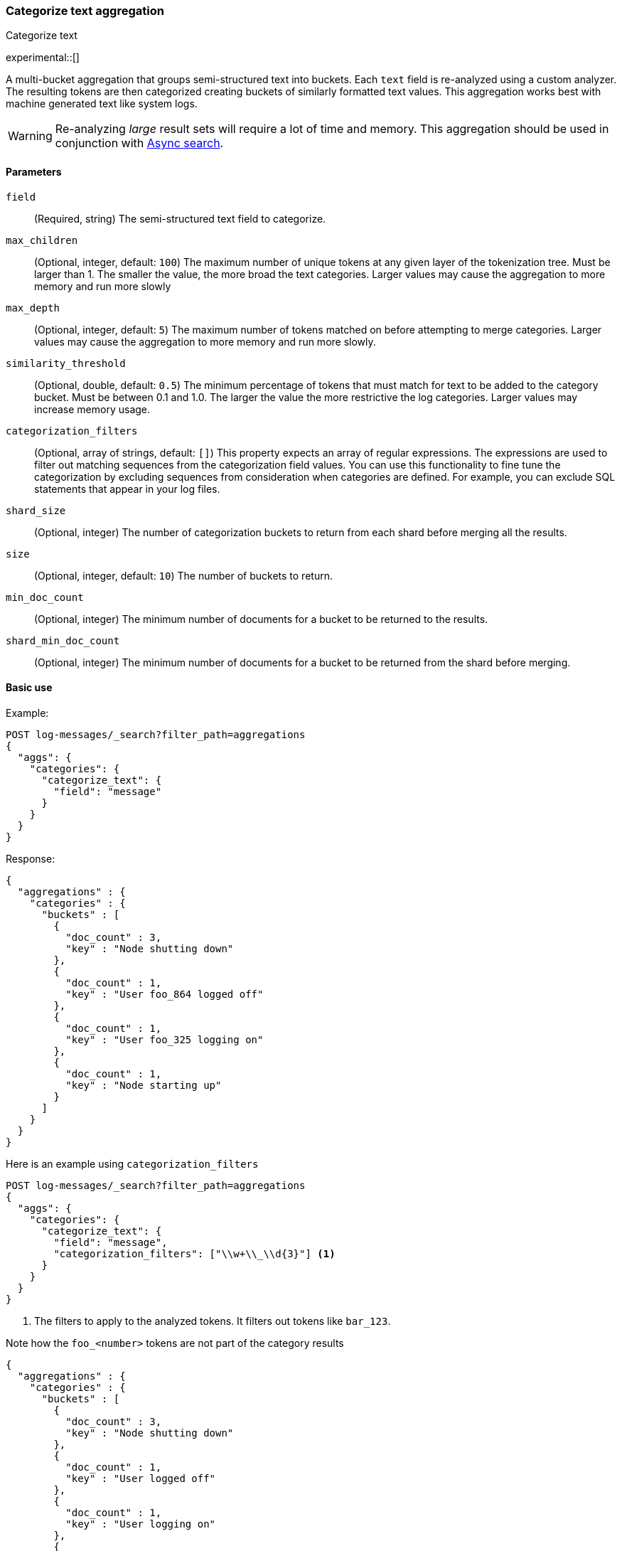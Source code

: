 [[search-aggregations-bucket-categorize-text-aggregation]]
=== Categorize text aggregation
++++
<titleabbrev>Categorize text</titleabbrev>
++++

experimental::[]

A multi-bucket aggregation that groups semi-structured text into buckets. Each `text` field is re-analyzed
using a custom analyzer. The resulting tokens are then categorized creating buckets of similarly formatted
text values. This aggregation works best with machine generated text like system logs.

WARNING: Re-analyzing _large_ result sets will require a lot of time and memory. This aggregation should be
         used in conjunction with <<async-search, Async search>>.

[[bucket-categorize-text-agg-syntax]]
==== Parameters

`field`::
(Required, string)
The semi-structured text field to categorize.

`max_children`::
(Optional, integer, default: `100`)
The maximum number of unique tokens at any given layer of the tokenization tree.
Must be larger than 1. The smaller the value, the more broad the text categories.
Larger values may cause the aggregation to more memory and run more slowly

`max_depth`::
(Optional, integer, default: `5`)
The maximum number of tokens matched on before attempting to merge categories.
Larger values may cause the aggregation to more memory and run more slowly.

`similarity_threshold`::
(Optional, double, default: `0.5`)
The minimum percentage of tokens that must match for text to be added to the
category bucket.
Must be between 0.1 and 1.0. The larger the value the more restrictive the log categories.
Larger values may increase memory usage.

`categorization_filters`::
(Optional, array of strings, default: `[]`)
This property expects an array of regular expressions. The expressions
are used to filter out matching sequences from the categorization field values.
You can use this functionality to fine tune the categorization by excluding
sequences from consideration when categories are defined. For example, you can
exclude SQL statements that appear in your log files.

`shard_size`::
(Optional, integer)
The number of categorization buckets to return from each shard before merging
all the results.

`size`::
(Optional, integer, default: `10`)
The number of buckets to return.

`min_doc_count`::
(Optional, integer)
The minimum number of documents for a bucket to be returned to the results.

`shard_min_doc_count`::
(Optional, integer)
The minimum number of documents for a bucket to be returned from the shard before
merging.

==== Basic use

Example:

[source,console]
--------------------------------------------------
POST log-messages/_search?filter_path=aggregations
{
  "aggs": {
    "categories": {
      "categorize_text": {
        "field": "message"
      }
    }
  }
}
--------------------------------------------------
// TEST[setup:categorize_text]

Response:

[source,console-result]
--------------------------------------------------
{
  "aggregations" : {
    "categories" : {
      "buckets" : [
        {
          "doc_count" : 3,
          "key" : "Node shutting down"
        },
        {
          "doc_count" : 1,
          "key" : "User foo_864 logged off"
        },
        {
          "doc_count" : 1,
          "key" : "User foo_325 logging on"
        },
        {
          "doc_count" : 1,
          "key" : "Node starting up"
        }
      ]
    }
  }
}
--------------------------------------------------


Here is an example using `categorization_filters`

[source,console]
--------------------------------------------------
POST log-messages/_search?filter_path=aggregations
{
  "aggs": {
    "categories": {
      "categorize_text": {
        "field": "message",
        "categorization_filters": ["\\w+\\_\\d{3}"] <1>
      }
    }
  }
}
--------------------------------------------------
// TEST[setup:categorize_text]

<1> The filters to apply to the analyzed tokens. It filters
    out tokens like `bar_123`.

Note how the `foo_<number>` tokens are not part of the
category results

[source,console-result]
--------------------------------------------------
{
  "aggregations" : {
    "categories" : {
      "buckets" : [
        {
          "doc_count" : 3,
          "key" : "Node shutting down"
        },
        {
          "doc_count" : 1,
          "key" : "User logged off"
        },
        {
          "doc_count" : 1,
          "key" : "User logging on"
        },
        {
          "doc_count" : 1,
          "key" : "Node starting up"
        }
      ]
    }
  }
}
--------------------------------------------------

Here is an example using `categorization_filters`

[source,console]
--------------------------------------------------
POST log-messages/_search?filter_path=aggregations
{
  "aggs": {
    "categories": {
      "categorize_text": {
        "field": "message",
        "categorization_filters": ["\\w+\\_\\d{3}"], <1>
        "max_depth": 2, <2>
        "similarity_threshold": 0.3 <3>
      }
    }
  }
}
--------------------------------------------------
// TEST[setup:categorize_text]
<1> The filters to apply to the analyzed tokens. It filters
out tokens like `bar_123`.
<2> Only the token tree to have 2 tokens before the log categories
    attempt to merge together
<3> Require 30% of the tokens to match before expanding a log categories
    to add a new log entry

The resulting categories are now broad, matching the first token
and merging the log groups.

[source,console-result]
--------------------------------------------------
{
  "aggregations" : {
    "categories" : {
      "buckets" : [
        {
          "doc_count" : 4,
          "key" : "Node *"
        },
        {
          "doc_count" : 2,
          "key" : "User *"
        }
      ]
    }
  }
}
--------------------------------------------------

This aggregation can have both sub-aggregations and itself be a sub-aggregation.

[source,console]
--------------------------------------------------
POST log-messages/_search?filter_path=aggregations
{
  "aggs": {
    "daily": {
      "date_histogram": {
        "field": "time",
        "fixed_interval": "1d"
      },
      "aggs": {
        "categories": {
          "categorize_text": {
            "field": "message",
            "categorization_filters": ["\\w+\\_\\d{3}"]
          },
          "aggs": {
            "hit": {
              "top_hits": {
                "size": 1,
                "_source": "message"
              }
            }
          }
        }
      }
    }
  }
}
--------------------------------------------------

[source,console-result]
--------------------------------------------------
{
  "aggregations" : {
    "daily" : {
      "buckets" : [
        {
          "key_as_string" : "2016-02-07T00:00:00.000Z",
          "key" : 1454803200000,
          "doc_count" : 3,
          "categories" : {
            "buckets" : [
              {
                "doc_count" : 2,
                "key" : "Node shutting down",
                "hit" : {
                  "hits" : {
                    "total" : {
                      "value" : 2,
                      "relation" : "eq"
                    },
                    "max_score" : 1.0,
                    "hits" : [
                      {
                        "_index" : "log-messages",
                        "_id" : "DU9q4HsBtGA51sVjTrac",
                        "_score" : 1.0,
                        "_source" : {
                          "message" : "2016-02-07T00:00:00+0000 Node 3 shutting down"
                        }
                      }
                    ]
                  }
                }
              },
              {
                "doc_count" : 1,
                "key" : "Node starting up",
                "hit" : {
                  "hits" : {
                    "total" : {
                      "value" : 1,
                      "relation" : "eq"
                    },
                    "max_score" : 1.0,
                    "hits" : [
                      {
                        "_index" : "log-messages",
                        "_id" : "Dk9q4HsBtGA51sVjTrac",
                        "_score" : 1.0,
                        "_source" : {
                          "message" : "2016-02-07T00:00:00+0000 Node 5 starting up"
                        }
                      }
                    ]
                  }
                }
              }
            ]
          }
        },
        {
          "key_as_string" : "2016-02-08T00:00:00.000Z",
          "key" : 1454889600000,
          "doc_count" : 3,
          "categories" : {
            "buckets" : [
              {
                "doc_count" : 1,
                "key" : "User logged off",
                "hit" : {
                  "hits" : {
                    "total" : {
                      "value" : 1,
                      "relation" : "eq"
                    },
                    "max_score" : 1.0,
                    "hits" : [
                      {
                        "_index" : "log-messages",
                        "_id" : "Ek9q4HsBtGA51sVjTrac",
                        "_score" : 1.0,
                        "_source" : {
                          "message" : "2016-02-08T00:00:00+0000 User foo_864 logged off"
                        }
                      }
                    ]
                  }
                }
              },
              {
                "doc_count" : 1,
                "key" : "User logging on",
                "hit" : {
                  "hits" : {
                    "total" : {
                      "value" : 1,
                      "relation" : "eq"
                    },
                    "max_score" : 1.0,
                    "hits" : [
                      {
                        "_index" : "log-messages",
                        "_id" : "EU9q4HsBtGA51sVjTrac",
                        "_score" : 1.0,
                        "_source" : {
                          "message" : "2016-02-08T00:00:00+0000 User foo_325 logging on"
                        }
                      }
                    ]
                  }
                }
              },
              {
                "doc_count" : 1,
                "key" : "Node shutting down",
                "hit" : {
                  "hits" : {
                    "total" : {
                      "value" : 1,
                      "relation" : "eq"
                    },
                    "max_score" : 1.0,
                    "hits" : [
                      {
                        "_index" : "log-messages",
                        "_id" : "EE9q4HsBtGA51sVjTrac",
                        "_score" : 1.0,
                        "_source" : {
                          "message" : "2016-02-08T00:00:00+0000 Node 5 shutting down"
                        }
                      }
                    ]
                  }
                }
              }
            ]
          }
        }
      ]
    }
  }
}
--------------------------------------------------
